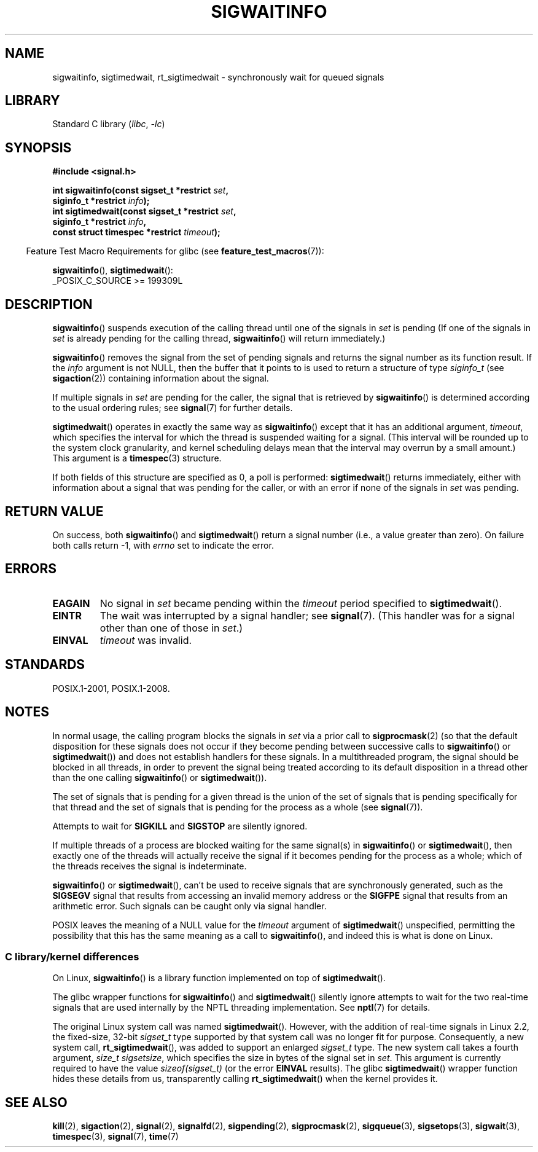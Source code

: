 .\" Copyright (c) 2002 Michael Kerrisk <mtk.manpages@gmail.com>
.\"
.\" SPDX-License-Identifier: Linux-man-pages-copyleft
.\"
.TH SIGWAITINFO 2 2022-10-09 "Linux man-pages 6.01"
.SH NAME
sigwaitinfo, sigtimedwait, rt_sigtimedwait \- synchronously wait
for queued signals
.SH LIBRARY
Standard C library
.RI ( libc ", " \-lc )
.SH SYNOPSIS
.nf
.B #include <signal.h>
.PP
.BI "int sigwaitinfo(const sigset_t *restrict " set ,
.BI "                siginfo_t *restrict " info );
.BI "int sigtimedwait(const sigset_t *restrict " set ,
.BI "                siginfo_t *restrict " info ,
.BI "                const struct timespec *restrict " timeout );
.fi
.PP
.RS -4
Feature Test Macro Requirements for glibc (see
.BR feature_test_macros (7)):
.RE
.PP
.BR sigwaitinfo (),
.BR sigtimedwait ():
.nf
    _POSIX_C_SOURCE >= 199309L
.fi
.SH DESCRIPTION
.BR sigwaitinfo ()
suspends execution of the calling thread until one of the signals in
.I set
is pending
(If one of the signals in
.I set
is already pending for the calling thread,
.BR sigwaitinfo ()
will return immediately.)
.PP
.BR sigwaitinfo ()
removes the signal from the set of pending
signals and returns the signal number as its function result.
If the
.I info
argument is not NULL,
then the buffer that it points to is used to return a structure of type
.I siginfo_t
(see
.BR sigaction (2))
containing information about the signal.
.PP
If multiple signals in
.I set
are pending for the caller, the signal that is retrieved by
.BR sigwaitinfo ()
is determined according to the usual ordering rules; see
.BR signal (7)
for further details.
.PP
.BR sigtimedwait ()
operates in exactly the same way as
.BR sigwaitinfo ()
except that it has an additional argument,
.IR timeout ,
which specifies the interval for which
the thread is suspended waiting for a signal.
(This interval will be rounded up to the system clock granularity,
and kernel scheduling delays mean that the interval
may overrun by a small amount.)
This argument is a
.BR timespec (3)
structure.
.PP
If both fields of this structure are specified as 0, a poll is performed:
.BR sigtimedwait ()
returns immediately, either with information about a signal that
was pending for the caller, or with an error
if none of the signals in
.I set
was pending.
.SH RETURN VALUE
On success, both
.BR sigwaitinfo ()
and
.BR sigtimedwait ()
return a signal number (i.e., a value greater than zero).
On failure both calls return \-1, with
.I errno
set to indicate the error.
.SH ERRORS
.TP
.B EAGAIN
No signal in
.I set
became pending within the
.I timeout
period specified to
.BR sigtimedwait ().
.TP
.B EINTR
The wait was interrupted by a signal handler; see
.BR signal (7).
(This handler was for a signal other than one of those in
.IR set .)
.TP
.B EINVAL
.I timeout
was invalid.
.SH STANDARDS
POSIX.1-2001, POSIX.1-2008.
.SH NOTES
In normal usage, the calling program blocks the signals in
.I set
via a prior call to
.BR sigprocmask (2)
(so that the default disposition for these signals does not occur if they
become pending between successive calls to
.BR sigwaitinfo ()
or
.BR sigtimedwait ())
and does not establish handlers for these signals.
In a multithreaded program,
the signal should be blocked in all threads, in order to prevent
the signal being treated according to its default disposition in
a thread other than the one calling
.BR sigwaitinfo ()
or
.BR sigtimedwait ()).
.PP
The set of signals that is pending for a given thread is the
union of the set of signals that is pending specifically for that thread
and the set of signals that is pending for the process as a whole (see
.BR signal (7)).
.PP
Attempts to wait for
.B SIGKILL
and
.B SIGSTOP
are silently ignored.
.PP
If multiple threads of a process are blocked
waiting for the same signal(s) in
.BR sigwaitinfo ()
or
.BR sigtimedwait (),
then exactly one of the threads will actually receive the
signal if it becomes pending for the process as a whole;
which of the threads receives the signal is indeterminate.
.PP
.BR sigwaitinfo ()
or
.BR sigtimedwait (),
can't be used to receive signals that
are synchronously generated, such as the
.B SIGSEGV
signal that results from accessing an invalid memory address
or the
.B SIGFPE
signal that results from an arithmetic error.
Such signals can be caught only via signal handler.
.PP
POSIX leaves the meaning of a NULL value for the
.I timeout
argument of
.BR sigtimedwait ()
unspecified, permitting the possibility that this has the same meaning
as a call to
.BR sigwaitinfo (),
and indeed this is what is done on Linux.
.\"
.SS C library/kernel differences
On Linux,
.BR sigwaitinfo ()
is a library function implemented on top of
.BR sigtimedwait ().
.PP
The glibc wrapper functions for
.BR sigwaitinfo ()
and
.BR sigtimedwait ()
silently ignore attempts to wait for the two real-time signals that
are used internally by the NPTL threading implementation.
See
.BR nptl (7)
for details.
.PP
The original Linux system call was named
.BR sigtimedwait ().
However, with the addition of real-time signals in Linux 2.2,
the fixed-size, 32-bit
.I sigset_t
type supported by that system call was no longer fit for purpose.
Consequently, a new system call,
.BR rt_sigtimedwait (),
was added to support an enlarged
.I sigset_t
type.
The new system call takes a fourth argument,
.IR "size_t sigsetsize" ,
which specifies the size in bytes of the signal set in
.IR set .
This argument is currently required to have the value
.I sizeof(sigset_t)
(or the error
.B EINVAL
results).
The glibc
.BR sigtimedwait ()
wrapper function hides these details from us, transparently calling
.BR rt_sigtimedwait ()
when the kernel provides it.
.\"
.SH SEE ALSO
.BR kill (2),
.BR sigaction (2),
.BR signal (2),
.BR signalfd (2),
.BR sigpending (2),
.BR sigprocmask (2),
.BR sigqueue (3),
.BR sigsetops (3),
.BR sigwait (3),
.BR timespec (3),
.BR signal (7),
.BR time (7)
